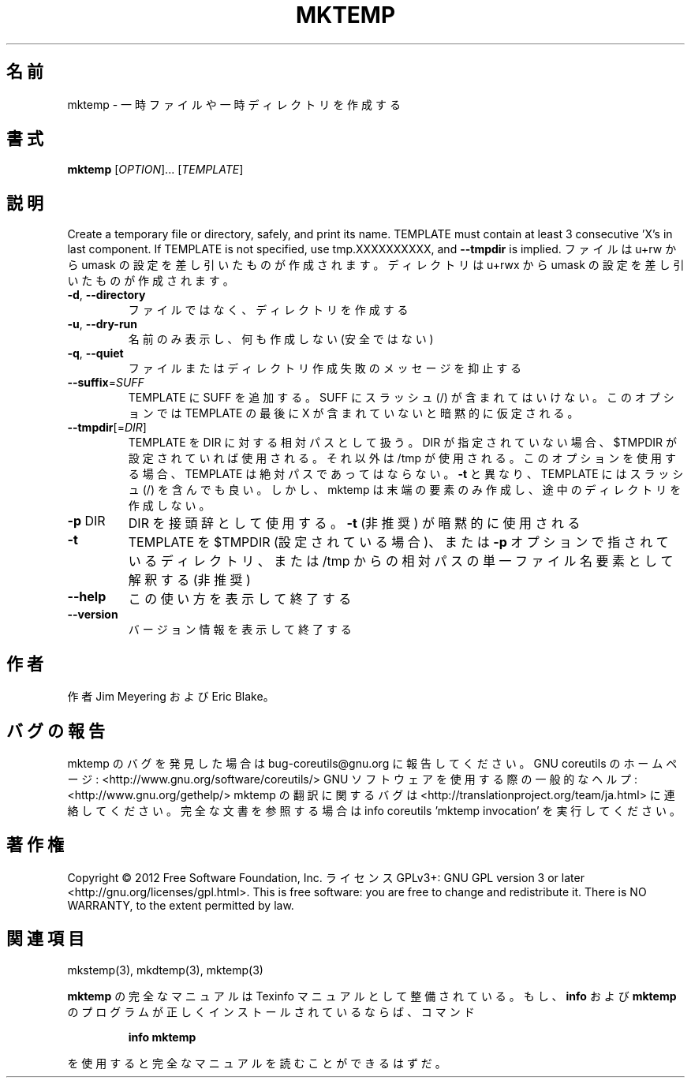 .\" DO NOT MODIFY THIS FILE!  It was generated by help2man 1.40.4.
.TH MKTEMP "1" "2012年4月" "GNU coreutils" "ユーザーコマンド"
.SH 名前
mktemp \- 一時ファイルや一時ディレクトリを作成する
.SH 書式
.B mktemp
[\fIOPTION\fR]... [\fITEMPLATE\fR]
.SH 説明
.\" Add any additional description here
.PP
Create a temporary file or directory, safely, and print its name.
TEMPLATE must contain at least 3 consecutive 'X's in last component.
If TEMPLATE is not specified, use tmp.XXXXXXXXXX, and \fB\-\-tmpdir\fR is implied.
ファイルは u+rw から umask の設定を差し引いたものが作成されます。
ディレクトリは u+rwx から umask の設定を差し引いたものが作成されます。
.TP
\fB\-d\fR, \fB\-\-directory\fR
ファイルではなく、ディレクトリを作成する
.TP
\fB\-u\fR, \fB\-\-dry\-run\fR
名前のみ表示し、何も作成しない (安全ではない)
.TP
\fB\-q\fR, \fB\-\-quiet\fR
ファイルまたはディレクトリ作成失敗のメッセージを抑止する
.TP
\fB\-\-suffix\fR=\fISUFF\fR
TEMPLATE に SUFF を追加する。 SUFF にスラッシュ (/) が含まれては
いけない。このオプションでは TEMPLATE の最後に X が含まれていな
いと暗黙的に仮定される。
.TP
\fB\-\-tmpdir\fR[=\fIDIR\fR]
TEMPLATE を DIR に対する相対パスとして扱う。DIR が指定
されていない場合、$TMPDIR が設定されていれば使用される。
それ以外は /tmp が使用される。このオプションを使用する
場合、 TEMPLATE は絶対パスであってはならない。 \fB\-t\fR と異
なり、 TEMPLATE にはスラッシュ (/) を含んでも良い。しか
し、mktemp は末端の要素のみ作成し、途中のディレクトリを
作成しない。
.TP
\fB\-p\fR DIR
DIR を接頭辞として使用する。 \fB\-t\fR (非推奨) が暗黙的に使用される
.TP
\fB\-t\fR
TEMPLATE を $TMPDIR (設定されている場合)、または \fB\-p\fR オプション
で指されているディレクトリ、または /tmp からの相対パスの単一
ファイル名要素として解釈する (非推奨)
.TP
\fB\-\-help\fR
この使い方を表示して終了する
.TP
\fB\-\-version\fR
バージョン情報を表示して終了する
.SH 作者
作者 Jim Meyering および Eric Blake。
.SH バグの報告
mktemp のバグを発見した場合は bug\-coreutils@gnu.org に報告してください。
GNU coreutils のホームページ: <http://www.gnu.org/software/coreutils/>
GNU ソフトウェアを使用する際の一般的なヘルプ: <http://www.gnu.org/gethelp/>
mktemp の翻訳に関するバグは <http://translationproject.org/team/ja.html> に連絡してください。
完全な文書を参照する場合は info coreutils 'mktemp invocation' を実行してください。
.SH 著作権
Copyright \(co 2012 Free Software Foundation, Inc.
ライセンス GPLv3+: GNU GPL version 3 or later <http://gnu.org/licenses/gpl.html>.
This is free software: you are free to change and redistribute it.
There is NO WARRANTY, to the extent permitted by law.
.SH 関連項目
mkstemp(3), mkdtemp(3), mktemp(3)
.PP
.B mktemp
の完全なマニュアルは Texinfo マニュアルとして整備されている。もし、
.B info
および
.B mktemp
のプログラムが正しくインストールされているならば、コマンド
.IP
.B info mktemp
.PP
を使用すると完全なマニュアルを読むことができるはずだ。
